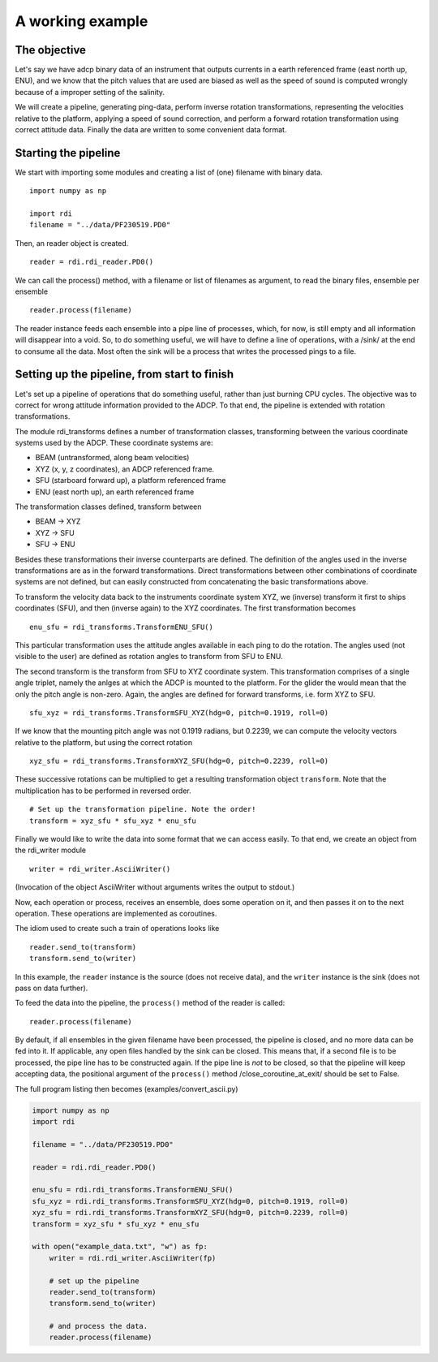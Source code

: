 A working example
=================


The objective
-------------

Let's say we have adcp binary data of an instrument that outputs
currents in a earth referenced frame (east north up, ENU), and we know
that the pitch values that are used are biased as well as the speed of
sound is computed wrongly because of a improper setting of the
salinity.

We will create a pipeline, generating ping-data, perform inverse
rotation transformations, representing the velocities relative to the platform,
applying a speed of sound correction, and perform a forward rotation
transformation using correct attitude data. Finally the data are
written to some convenient data format.


Starting the pipeline
----------------------


We start with importing some modules and creating a list of (one)
filename with binary data. ::

  import numpy as np

  import rdi
  filename = "../data/PF230519.PD0"
  
Then, an reader object is created. ::

  reader = rdi.rdi_reader.PD0()

We can call the process() method, with a filename or list of
filenames as argument, to read the binary files, ensemble per ensemble ::
  
  reader.process(filename)

The reader instance feeds each ensemble into a pipe line of processes,
which, for now, is still empty and all information will disappear into
a void. So, to do something useful, we will have to define a line of
operations, with a /sink/ at the end to consume all the data. Most
often the sink will be a process that writes the processed pings to a
file.

Setting up the pipeline, from start to finish
---------------------------------------------

Let's set up a pipeline of operations that do something useful, rather
than just burning CPU cycles. The
objective was to correct for wrong attitude information provided to
the ADCP. To that end, the pipeline is extended with rotation
transformations.

The module rdi_transforms defines a number of transformation classes,
transforming between the various coordinate systems used by the
ADCP. These coordinate systems are:

* BEAM (untransformed, along beam velocities)
* XYZ (x, y, z coordinates), an ADCP referenced frame.
* SFU (starboard forward up), a platform referenced frame
* ENU (east north up), an earth referenced frame

The transformation classes defined,  transform between

* BEAM -> XYZ
* XYZ -> SFU
* SFU -> ENU

Besides these transformations their inverse counterparts are
defined. The definition of the angles used in the inverse
transformations are as in the forward transformations.
Direct transformations between other combinations of coordinate
systems are not defined, but can easily constructed from
concatenating the basic transformations above. 


To transform the velocity data back to the instruments coordinate
system XYZ, we (inverse) transform it first to ships coordinates
(SFU), and then (inverse again) to the XYZ coordinates. The first
transformation becomes ::

  enu_sfu = rdi_transforms.TransformENU_SFU()

This particular transformation uses the attitude angles available in
each ping to do the rotation. The angles used (not visible to the
user) are defined as rotation angles to transform from SFU to
ENU. 

The second transform is the transform from SFU to XYZ coordinate
system. This transformation comprises of a single angle triplet, namely the
anlges at which the ADCP is mounted to the platform. For the glider
the would mean that the only the pitch angle is non-zero. Again, the
angles are defined for forward transforms, i.e. form XYZ to SFU. ::

  sfu_xyz = rdi_transforms.TransformSFU_XYZ(hdg=0, pitch=0.1919, roll=0)

If we know that the mounting pitch angle was not 0.1919 radians, but
0.2239, we can compute the velocity vectors relative to the platform,
but using the correct rotation ::
  
  xyz_sfu = rdi_transforms.TransformXYZ_SFU(hdg=0, pitch=0.2239, roll=0)

These successive rotations can be multiplied to get a resulting
transformation object ``transform``. Note that the multiplication has to be
performed in reversed order. ::
  
  # Set up the transformation pipeline. Note the order!
  transform = xyz_sfu * sfu_xyz * enu_sfu

Finally we would like to write the data into some format that we can
access easily. To that end, we create an object from the rdi_writer
module ::

  writer = rdi_writer.AsciiWriter()

(Invocation of the object AsciiWriter without arguments writes the
output to stdout.)

Now, each operation or process, receives an ensemble, does some
operation on it, and then passes it on to the next operation. These
operations are implemented as coroutines.

The idiom used to create such a train of operations looks like ::

  reader.send_to(transform)
  transform.send_to(writer)

In this example, the ``reader`` instance is the source (does not
receive data), and the ``writer`` instance is the sink (does not pass
on data further).

To feed the data into the pipeline, the ``process()`` method of the
reader is called::

  reader.process(filename)


By default, if all ensembles in the given filename have been
processed, the pipeline is closed, and no more data can be fed into
it. If applicable, any open files handled by the sink can be
closed. This means that, if a second file is to be processed, the pipe line has
to be constructed again. If the pipe line is *not* to be closed, so
that the pipeline will keep accepting data, the positional argument
of the ``process()`` method /close_coroutine_at_exit/ should be set
to False.
  
The full program listing then becomes (examples/convert_ascii.py)

.. code-block:: python

  import numpy as np
  import rdi

  filename = "../data/PF230519.PD0"

  reader = rdi.rdi_reader.PD0()

  enu_sfu = rdi.rdi_transforms.TransformENU_SFU()
  sfu_xyz = rdi.rdi_transforms.TransformSFU_XYZ(hdg=0, pitch=0.1919, roll=0)
  xyz_sfu = rdi.rdi_transforms.TransformXYZ_SFU(hdg=0, pitch=0.2239, roll=0)
  transform = xyz_sfu * sfu_xyz * enu_sfu

  with open("example_data.txt", "w") as fp:
      writer = rdi.rdi_writer.AsciiWriter(fp)

      # set up the pipeline
      reader.send_to(transform)
      transform.send_to(writer)

      # and process the data.
      reader.process(filename)
